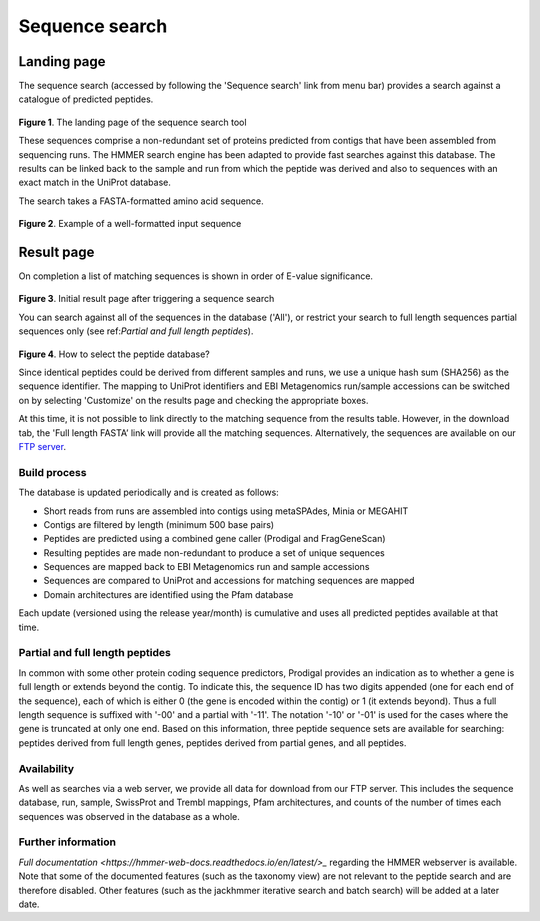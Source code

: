 Sequence search
^^^^^^^^^^^^^^^

------------
Landing page
------------

The sequence search (accessed by following the 'Sequence search' link from menu bar)
provides a search against a catalogue of predicted peptides.

.. figure:: images/sequence_search_landing.png
   :scale: 50 %

**Figure 1**. The landing page of the sequence search tool

These sequences comprise a non-redundant set of proteins predicted from contigs that
have been assembled from sequencing runs. The HMMER search
engine has been adapted to provide fast searches against this database.
The results can be linked back to the sample and run from which the peptide was derived
and also to sequences with an exact match in the UniProt database.

The search takes a FASTA-formatted amino acid sequence.

.. figure:: images/sequence_search_input_seq.png
   :scale: 50 %

**Figure 2**. Example of a well-formatted input sequence


-----------
Result page
-----------

On completion a list of matching sequences is shown in order of E-value significance.

.. figure:: images/sequence_search_results_page.png
   :scale: 50 %

**Figure 3**. Initial result page after triggering a sequence search

You can search against all of the sequences in the database ('All'),
or restrict your search to full length sequences partial
sequences only (see ref:`Partial and full length peptides`).

.. figure:: images/sequence_search_db_selection.png
   :scale: 50 %

**Figure 4**. How to select the peptide database?

Since identical peptides could be derived
from different samples and runs, we use a unique hash sum (SHA256) as
the sequence identifier. The mapping to UniProt identifiers and EBI
Metagenomics run/sample accessions can be switched on by selecting
'Customize' on the results page and checking the appropriate
boxes.



At this time, it is not possible to link directly to the
matching sequence from the results table. However, in the download
tab, the 'Full length FASTA’ link will provide all the matching
sequences. Alternatively, the sequences are available on our
`FTP server <ftp://ftp.ebi.ac.uk/pub/databases/metagenomics/peptide_database>`_.

Build process
"""""""""""""

The database is updated periodically and is created as follows:

* Short reads from runs are assembled into contigs using metaSPAdes, Minia or MEGAHIT
* Contigs are filtered by length (minimum 500 base pairs)
* Peptides are predicted using a combined gene caller (Prodigal and FragGeneScan)
* Resulting peptides are made non-redundant to produce a set of unique sequences
* Sequences are mapped back to EBI Metagenomics run and sample accessions
* Sequences are compared to UniProt and accessions for matching sequences are mapped
* Domain architectures are identified using the Pfam database

Each update (versioned using the release year/month) is cumulative and
uses all predicted peptides available at that time.

Partial and full length peptides
""""""""""""""""""""""""""""""""

In common with some other protein coding sequence predictors, Prodigal provides an indication
as to whether a gene is full length or extends beyond the contig. To
indicate this, the sequence ID has two digits appended (one for each end of
the sequence), each of which is either 0 (the gene is
encoded within the contig) or 1 (it extends beyond). Thus a full length
sequence is suffixed with '-00' and a partial with '-11'. The
notation '-10' or '-01' is used for the cases where the gene
is truncated at only one end. Based on this information, three peptide
sequence sets are available for searching: peptides derived from full
length genes, peptides derived from partial genes, and all peptides.

Availability
"""""""""""""

As well as searches via a web server, we
provide all data for download from our FTP server. This includes
the sequence database, run, sample, SwissProt and Trembl mappings,
Pfam architectures, and counts of the number of times each sequences
was observed in the database as a whole.

Further information
"""""""""""""""""""

`Full documentation <https://hmmer-web-docs.readthedocs.io/en/latest/>_`
regarding the HMMER webserver is available. Note that some of the documented
features (such as the taxonomy view) are not relevant to the peptide search
and are therefore disabled.
Other features (such as the jackhmmer iterative search and batch search)
will be added at a later date.
